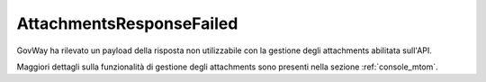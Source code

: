 .. _errori_502_AttachmentsResponseFailed:

AttachmentsResponseFailed
-------------------------

GovWay ha rilevato un payload della risposta non utilizzabile con la gestione degli attachments abilitata sull'API.

Maggiori dettagli sulla funzionalità di gestione degli attachments sono presenti nella sezione :ref:`console_mtom`.
